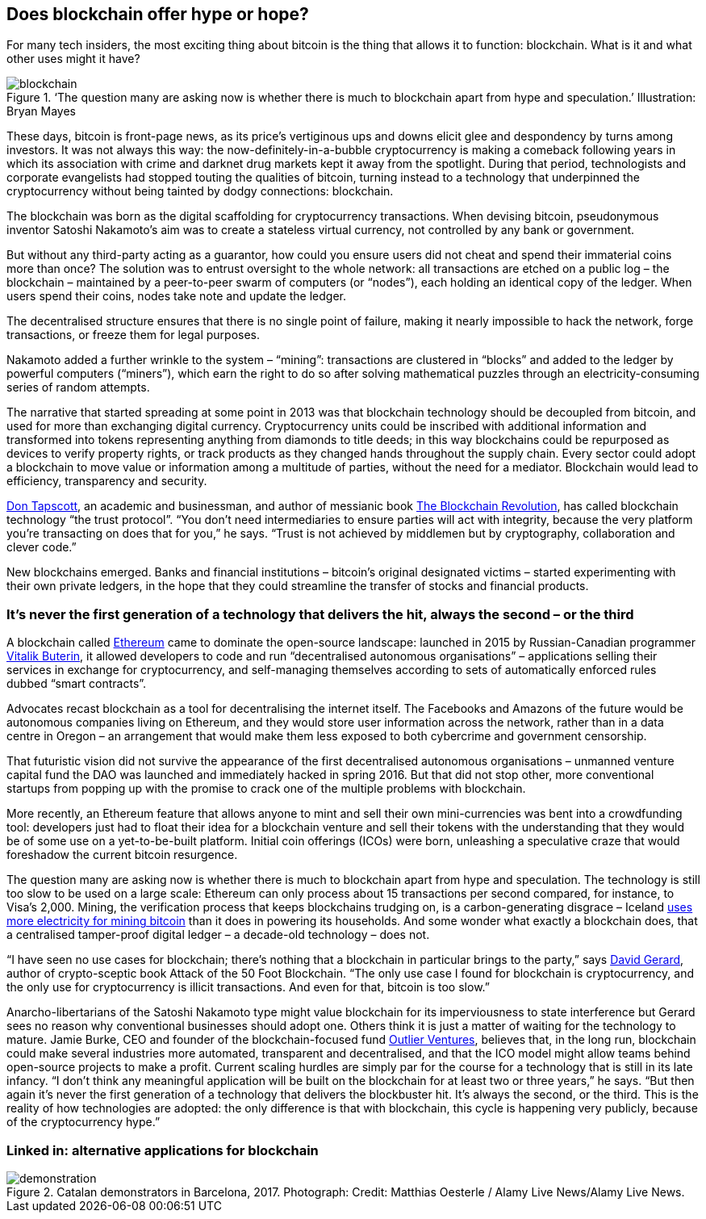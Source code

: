 == Does blockchain offer hype or hope?

For many tech insiders, the most exciting thing about bitcoin is the thing that allows it to function: blockchain. What is it and what other uses might it have?

.‘The question many are asking now is whether there is much to blockchain apart from hype and speculation.’ Illustration: Bryan Mayes
image::images/blockchain.jpg[]

These days, bitcoin is front-page news, as its price’s vertiginous ups and downs elicit glee and despondency by turns among investors. It was not always this way: the now-definitely-in-a-bubble cryptocurrency is making a comeback following years in which its association with crime and darknet drug markets kept it away from the spotlight. During that period, technologists and corporate evangelists had stopped touting the qualities of bitcoin, turning instead to a technology that underpinned the cryptocurrency without being tainted by dodgy connections: blockchain.

The blockchain was born as the digital scaffolding for cryptocurrency transactions. When devising bitcoin, pseudonymous inventor Satoshi Nakamoto’s aim was to create a stateless virtual currency, not controlled by any bank or government.

But without any third-party acting as a guarantor, how could you ensure users did not cheat and spend their immaterial coins more than once? The solution was to entrust oversight to the whole network: all transactions are etched on a public log – the blockchain – maintained by a peer-to-peer swarm of computers (or “nodes”), each holding an identical copy of the ledger. When users spend their coins, nodes take note and update the ledger.

The decentralised structure ensures that there is no single point of failure, making it nearly impossible to hack the network, forge transactions, or freeze them for legal purposes.

Nakamoto added a further wrinkle to the system – “mining”: transactions are clustered in “blocks” and added to the ledger by powerful computers (“miners”), which earn the right to do so after solving mathematical puzzles through an electricity-consuming series of random attempts.

The narrative that started spreading at some point in 2013 was that blockchain technology should be decoupled from bitcoin, and used for more than exchanging digital currency. Cryptocurrency units could be inscribed with additional information and transformed into tokens representing anything from diamonds to title deeds; in this way blockchains could be repurposed as devices to verify property rights, or track products as they changed hands throughout the supply chain. Every sector could adopt a blockchain to move value or information among a multitude of parties, without the need for a mediator. Blockchain would lead to efficiency, transparency and security.

http://dontapscott.com/[Don Tapscott], an academic and businessman, and author of messianic book https://guardianbookshop.com/blockchain-revolution.html[The Blockchain Revolution], has called blockchain technology “the trust protocol”. “You don’t need intermediaries to ensure parties will act with integrity, because the very platform you’re transacting on does that for you,” he says. “Trust is not achieved by middlemen but by cryptography, collaboration and clever code.”

New blockchains emerged. Banks and financial institutions – bitcoin’s original designated victims – started experimenting with their own private ledgers, in the hope that they could streamline the transfer of stocks and financial products.

=== It’s never the first generation of a technology that delivers the hit, always the second – or the third

A blockchain called https://www.ethereum.org/[Ethereum] came to dominate the open-source landscape: launched in 2015 by Russian-Canadian programmer https://twitter.com/VitalikButerin?ref_src=twsrc%5Egoogle%7Ctwcamp%5Eserp%7Ctwgr%5Eauthor[Vitalik Buterin], it allowed developers to code and run “decentralised autonomous organisations” – applications selling their services in exchange for cryptocurrency, and self-managing themselves according to sets of automatically enforced rules dubbed “smart contracts”.

Advocates recast blockchain as a tool for decentralising the internet itself. The Facebooks and Amazons of the future would be autonomous companies living on Ethereum, and they would store user information across the network, rather than in a data centre in Oregon – an arrangement that would make them less exposed to both cybercrime and government censorship.

That futuristic vision did not survive the appearance of the first decentralised autonomous organisations – unmanned venture capital fund the DAO was launched and immediately hacked in spring 2016. But that did not stop other, more conventional startups from popping up with the promise to crack one of the multiple problems with blockchain.

More recently, an Ethereum feature that allows anyone to mint and sell their own mini-currencies was bent into a crowdfunding tool: developers just had to float their idea for a blockchain venture and sell their tokens with the understanding that they would be of some use on a yet-to-be-built platform. Initial coin offerings (ICOs) were born, unleashing a speculative craze that would foreshadow the current bitcoin resurgence.

The question many are asking now is whether there is much to blockchain apart from hype and speculation. The technology is still too slow to be used on a large scale: Ethereum can only process about 15 transactions per second compared, for instance, to Visa’s 2,000. Mining, the verification process that keeps blockchains trudging on, is a carbon-generating disgrace – Iceland https://www.theguardian.com/world/2018/feb/13/how-iceland-became-the-bitcoin-miners-paradise[uses more electricity for mining bitcoin] than it does in powering its households. And some wonder what exactly a blockchain does, that a centralised tamper-proof digital ledger – a decade-old technology – does not.

“I have seen no use cases for blockchain; there’s nothing that a blockchain in particular brings to the party,” says https://twitter.com/davidgerard[David Gerard], author of crypto-sceptic book Attack of the 50 Foot Blockchain. “The only use case I found for blockchain is cryptocurrency, and the only use for cryptocurrency is illicit transactions. And even for that, bitcoin is too slow.”

Anarcho-libertarians of the Satoshi Nakamoto type might value blockchain for its imperviousness to state interference but Gerard sees no reason why conventional businesses should adopt one. Others think it is just a matter of waiting for the technology to mature. Jamie Burke, CEO and founder of the blockchain-focused fund https://outlierventures.io/[Outlier Ventures], believes that, in the long run, blockchain could make several industries more automated, transparent and decentralised, and that the ICO model might allow teams behind open-source projects to make a profit. Current scaling hurdles are simply par for the course for a technology that is still in its late infancy. “I don’t think any meaningful application will be built on the blockchain for at least two or three years,” he says. “But then again it’s never the first generation of a technology that delivers the blockbuster hit. It’s always the second, or the third. This is the reality of how technologies are adopted: the only difference is that with blockchain, this cycle is happening very publicly, because of the cryptocurrency hype.”

=== Linked in: alternative applications for blockchain

.Catalan demonstrators in Barcelona, 2017. Photograph: Credit: Matthias Oesterle / Alamy Live News/Alamy Live News.
image::images/demonstration.jpg[]
